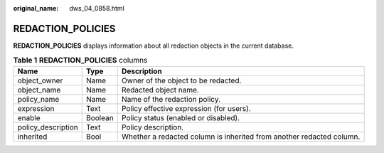 :original_name: dws_04_0858.html

.. _dws_04_0858:

REDACTION_POLICIES
==================

**REDACTION_POLICIES** displays information about all redaction objects in the current database.

.. table:: **Table 1** **REDACTION_POLICIES** columns

   +--------------------+---------+----------------------------------------------------------------------+
   | Name               | Type    | Description                                                          |
   +====================+=========+======================================================================+
   | object_owner       | Name    | Owner of the object to be redacted.                                  |
   +--------------------+---------+----------------------------------------------------------------------+
   | object_name        | Name    | Redacted object name.                                                |
   +--------------------+---------+----------------------------------------------------------------------+
   | policy_name        | Name    | Name of the redaction policy.                                        |
   +--------------------+---------+----------------------------------------------------------------------+
   | expression         | Text    | Policy effective expression (for users).                             |
   +--------------------+---------+----------------------------------------------------------------------+
   | enable             | Boolean | Policy status (enabled or disabled).                                 |
   +--------------------+---------+----------------------------------------------------------------------+
   | policy_description | Text    | Policy description.                                                  |
   +--------------------+---------+----------------------------------------------------------------------+
   | inherited          | Bool    | Whether a redacted column is inherited from another redacted column. |
   +--------------------+---------+----------------------------------------------------------------------+

